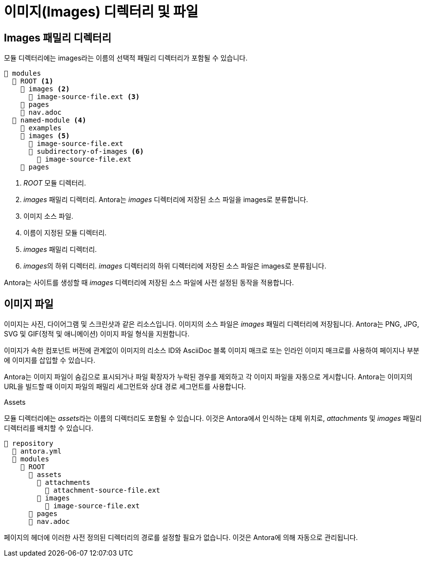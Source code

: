 = 이미지(Images) 디렉터리 및 파일

== Images 패밀리 디렉터리

모듈 디렉터리에는 images라는 이름의 선택적 패밀리 디렉터리가 포함될 수 있습니다.

[source]
----
📂 modules
  📂 ROOT <1>
    📂 images <2>
      📄 image-source-file.ext <3>
    📁 pages
    📄 nav.adoc
  📂 named-module <4>
    📁 examples
    📂 images <5>
      📄 image-source-file.ext
      📂 subdirectory-of-images <6>
        📄 image-source-file.ext
    📁 pages
----

<1> __ROOT__ 모듈 디렉터리.
<2> __images__ 패밀리 디렉터리. Antora는 __images__ 디렉터리에 저장된 소스 파일을 images로 분류합니다.
<3> 이미지 소스 파일.
<4> 이름이 지정된 모듈 디렉터리.
<5> __images__ 패밀리 디렉터리.
<6> __images__의 하위 디렉터리. __images__ 디렉터리의 하위 디렉터리에 저장된 소스 파일은 images로 분류됩니다.

Antora는 사이트를 생성할 때 __images__ 디렉터리에 저장된 소스 파일에 사전 설정된 동작을 적용합니다.

== 이미지 파일

이미지는 사진, 다이어그램 및 스크린샷과 같은 리소스입니다. 이미지의 소스 파일은 __images__ 패밀리 디렉터리에 저장됩니다. Antora는 PNG, JPG, SVG 및 GIF(정적 및 애니메이션) 이미지 파일 형식을 지원합니다.

이미지가 속한 컴포넌트 버전에 관계없이 이미지의 리소스 ID와 AsciiDoc 블록 이미지 매크로 또는 인라인 이미지 매크로를 사용하여 페이지나 부분에 이미지를 삽입할 수 있습니다.

Antora는 이미지 파일이 숨김으로 표시되거나 파일 확장자가 누락된 경우를 제외하고 각 이미지 파일을 자동으로 게시합니다. Antora는 이미지의 URL을 빌드할 때 이미지 파일의 패밀리 세그먼트와 상대 경로 세그먼트를 사용합니다.

.Assets
[sidebar]
--
모듈 디렉터리에는 __assets__라는 이름의 디렉터리도 포함될 수 있습니다. 이것은 Antora에서 인식하는 대체 위치로, __attachments__ 및 __images__ 패밀리 디렉터리를 배치할 수 있습니다.

[source]
----
📒 repository
  📄 antora.yml
  📂 modules
    📂 ROOT
      📂 assets
        📂 attachments
          📄 attachment-source-file.ext
        📂 images
          📄 image-source-file.ext
      📁 pages
      📄 nav.adoc
----

페이지의 헤더에 이러한 사전 정의된 디렉터리의 경로를 설정할 필요가 없습니다. 이것은 Antora에 의해 자동으로 관리됩니다.
--

